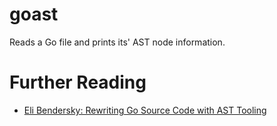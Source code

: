 * goast

Reads a Go file and prints its' AST node information.

* Further Reading

- [[https://eli.thegreenplace.net/2021/rewriting-go-source-code-with-ast-tooling/][Eli Bendersky: Rewriting Go Source Code with AST Tooling]]
